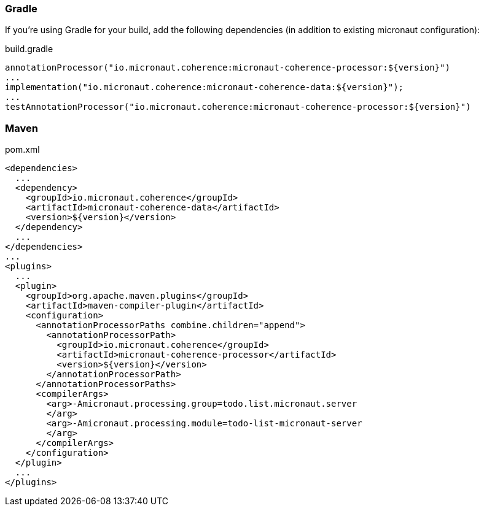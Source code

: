 === Gradle

If you're using Gradle for your build, add the following dependencies (in addition to existing micronaut configuration):

[source]
.build.gradle
----
annotationProcessor("io.micronaut.coherence:micronaut-coherence-processor:${version}")
...
implementation("io.micronaut.coherence:micronaut-coherence-data:${version}");
...
testAnnotationProcessor("io.micronaut.coherence:micronaut-coherence-processor:${version}")
----

=== Maven
[source]
.pom.xml
----
<dependencies>
  ...
  <dependency>
    <groupId>io.micronaut.coherence</groupId>
    <artifactId>micronaut-coherence-data</artifactId>
    <version>${version}</version>
  </dependency>
  ...
</dependencies>
...
<plugins>
  ...
  <plugin>
    <groupId>org.apache.maven.plugins</groupId>
    <artifactId>maven-compiler-plugin</artifactId>
    <configuration>
      <annotationProcessorPaths combine.children="append">
        <annotationProcessorPath>
          <groupId>io.micronaut.coherence</groupId>
          <artifactId>micronaut-coherence-processor</artifactId>
          <version>${version}</version>
        </annotationProcessorPath>
      </annotationProcessorPaths>
      <compilerArgs>
        <arg>-Amicronaut.processing.group=todo.list.micronaut.server
        </arg>
        <arg>-Amicronaut.processing.module=todo-list-micronaut-server
        </arg>
      </compilerArgs>
    </configuration>
  </plugin>
  ...
</plugins>
----